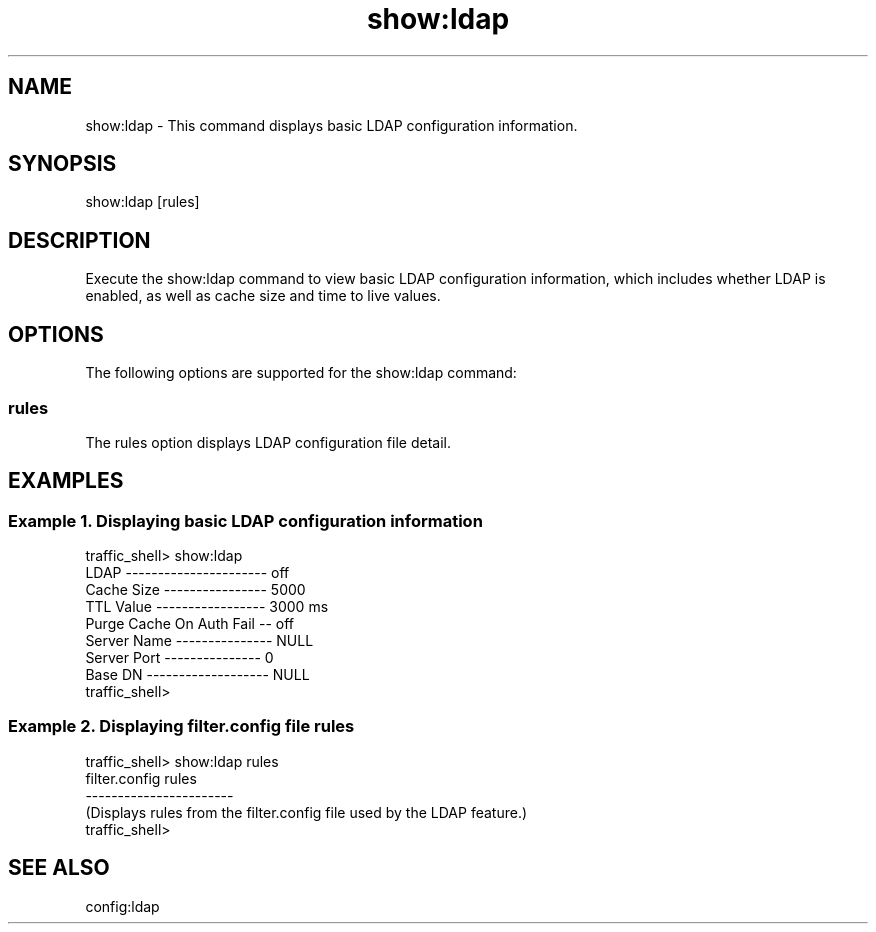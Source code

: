 .\"  Licensed to the Apache Software Foundation (ASF) under one .\"
.\"  or more contributor license agreements.  See the NOTICE file .\"
.\"  distributed with this work for additional information .\"
.\"  regarding copyright ownership.  The ASF licenses this file .\"
.\"  to you under the Apache License, Version 2.0 (the .\"
.\"  "License"); you may not use this file except in compliance .\"
.\"  with the License.  You may obtain a copy of the License at .\"
.\" .\"
.\"      http://www.apache.org/licenses/LICENSE-2.0 .\"
.\" .\"
.\"  Unless required by applicable law or agreed to in writing, software .\"
.\"  distributed under the License is distributed on an "AS IS" BASIS, .\"
.\"  WITHOUT WARRANTIES OR CONDITIONS OF ANY KIND, either express or implied. .\"
.\"  See the License for the specific language governing permissions and .\"
.\"  limitations under the License. .\"
.TH "show:ldap"
.SH NAME
show:ldap \- This command displays basic LDAP configuration information.
.SH SYNOPSIS
show:ldap [rules]
.SH DESCRIPTION
Execute the show:ldap command to view basic LDAP configuration information, which includes 
whether LDAP is enabled, as well as cache size and time to live values.
.SH OPTIONS
The following options are supported for the show:ldap command:
.SS rules
The rules option displays LDAP configuration file detail.
.SH EXAMPLES
.SS "Example 1. Displaying basic LDAP configuration information"
.PP
.nf
traffic_shell> show:ldap
LDAP ---------------------- off
Cache Size ---------------- 5000
TTL Value ----------------- 3000 ms
Purge Cache On Auth Fail -- off
Server Name --------------- NULL
Server Port --------------- 0
Base DN ------------------- NULL
traffic_shell>
.SS "Example 2. Displaying filter.config file rules"
.PP
.nf
traffic_shell> show:ldap rules
filter.config rules
-----------------------
(Displays rules from the filter.config file used by the LDAP feature.)
traffic_shell>
.SH "SEE ALSO"
config:ldap
